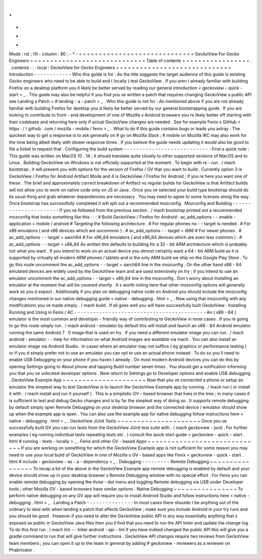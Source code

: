 .
.
-
*
-
Mode
:
rst
;
fill
-
column
:
80
;
-
*
-
=
=
=
=
=
=
=
=
=
=
=
=
=
=
=
=
=
=
=
=
=
=
=
=
=
=
=
=
=
GeckoView
For
Gecko
Engineers
=
=
=
=
=
=
=
=
=
=
=
=
=
=
=
=
=
=
=
=
=
=
=
=
=
=
=
=
=
Table
of
contents
=
=
=
=
=
=
=
=
=
=
=
=
=
=
=
=
=
.
.
contents
:
:
:
local
:
GeckoView
for
Gecko
Engineers
=
=
=
=
=
=
=
=
=
=
=
=
=
=
=
=
=
=
=
=
=
=
=
=
=
=
=
=
=
Introduction
-
-
-
-
-
-
-
-
-
-
-
-
Who
this
guide
is
for
:
As
the
title
suggests
the
target
audience
of
this
guide
is
existing
Gecko
engineers
who
need
to
be
able
to
build
and
(
locally
)
test
GeckoView
.
If
you
aren
t
already
familiar
with
building
Firefox
on
a
desktop
platform
you
ll
likely
be
better
served
by
reading
our
general
introduction
<
geckoview
-
quick
-
start
>
_
.
This
guide
may
also
be
helpful
if
you
find
you
ve
written
a
patch
that
requires
changing
GeckoView
s
public
API
see
Landing
a
Patch
<
#
landing
-
a
-
patch
>
_
.
Who
this
guide
is
not
for
:
As
mentioned
above
if
you
are
not
already
familiar
with
building
Firefox
for
desktop
you
d
likely
be
better
served
by
our
general
bootstrapping
guide
.
If
you
are
looking
to
contribute
to
front
-
end
development
of
one
of
Mozilla
s
Android
browsers
you
re
likely
better
off
starting
with
their
codebase
and
returning
here
only
if
actual
GeckoView
changes
are
needed
.
See
for
example
Fenix
s
GitHub
<
https
:
/
/
github
.
com
/
mozilla
-
mobile
/
fenix
>
_
.
What
to
do
if
this
guide
contains
bugs
or
leads
you
astray
:
The
quickest
way
to
get
a
response
is
to
ask
generally
on
#
gv
on
Mozilla
Slack
;
#
mobile
on
Mozilla
IRC
may
also
work
for
the
time
being
albeit
likely
with
slower
response
times
.
If
you
believe
the
guide
needs
updating
it
would
also
be
good
to
file
a
ticket
to
request
that
.
Configuring
the
build
system
-
-
-
-
-
-
-
-
-
-
-
-
-
-
-
-
-
-
-
-
-
-
-
-
-
-
-
-
First
a
quick
note
:
This
guide
was
written
on
MacOS
10
.
14
;
it
should
translate
quite
closely
to
other
supported
versions
of
MacOS
and
to
Linux
.
Building
GeckoView
on
Windows
is
not
officially
supported
at
the
moment
.
To
begin
with
re
-
run
.
/
mach
bootstrap
;
it
will
present
you
with
options
for
the
version
of
Firefox
/
GV
that
you
want
to
build
.
Currently
option
3
is
GeckoView
/
Firefox
for
Android
Artifact
Mode
and
4
is
GeckoView
/
Firefox
for
Android
;
if
you
re
here
you
want
one
of
these
.
The
brief
and
approximately
correct
breakdown
of
Artifact
vs
regular
builds
for
GeckoView
is
that
Artifact
builds
will
not
allow
you
to
work
on
native
code
only
on
JS
or
Java
.
Once
you
ve
selected
your
build
type
bootstrap
should
do
its
usual
thing
and
grab
whatever
dependencies
are
necessary
.
You
may
need
to
agree
to
some
licenses
along
the
way
.
Once
bootstrap
has
successfully
completed
it
will
spit
out
a
recommended
mozconfig
.
Mozconfig
and
Building
-
-
-
-
-
-
-
-
-
-
-
-
-
-
-
-
-
-
-
-
-
-
If
you
ve
followed
from
the
previous
section
.
/
mach
bootstrap
printed
out
a
recommended
mozconfig
that
looks
something
like
this
:
:
:
#
Build
GeckoView
/
Firefox
for
Android
:
ac_add_options
-
-
enable
-
application
=
mobile
/
android
#
Targeting
the
following
architecture
.
#
For
regular
phones
no
-
-
target
is
needed
.
#
For
x86
emulators
(
and
x86
devices
which
are
uncommon
)
:
#
ac_add_options
-
-
target
=
i686
#
For
newer
phones
.
#
ac_add_options
-
-
target
=
aarch64
#
For
x86_64
emulators
(
and
x86_64
devices
which
are
even
less
common
)
:
#
ac_add_options
-
-
target
=
x86_64
As
written
this
defaults
to
building
for
a
32
-
bit
ARM
architecture
which
is
probably
not
what
you
want
.
If
you
intend
to
work
on
an
actual
device
you
almost
certainly
want
a
64
-
bit
ARM
build
as
it
is
supported
by
virtually
all
modern
ARM
phones
/
tablets
and
is
the
only
ARM
build
we
ship
on
the
Google
Play
Store
.
To
go
this
route
uncomment
the
ac_add_options
-
-
target
=
aarch64
line
in
the
mozconfig
.
On
the
other
hand
x86
-
64
emulated
devices
are
widely
used
by
the
GeckoView
team
and
are
used
extensively
on
try
;
if
you
intend
to
use
an
emulator
uncomment
the
ac_add_options
-
-
target
=
x86_64
line
in
the
mozconfig
.
Don
t
worry
about
installing
an
emulator
at
the
moment
that
will
be
covered
shortly
.
It
s
worth
noting
here
that
other
mozconfig
options
will
generally
work
as
you
d
expect
.
Additionally
if
you
plan
on
debugging
native
code
on
Android
you
should
include
the
mozconfig
changes
mentioned
in
our
native
debugging
guide
<
native
-
debugging
.
html
>
_
.
Now
using
that
mozconfig
with
any
modifications
you
ve
made
simply
.
/
mach
build
.
If
all
goes
well
you
will
have
successfully
built
GeckoView
.
Installing
Running
and
Using
in
Fenix
/
AC
-
-
-
-
-
-
-
-
-
-
-
-
-
-
-
-
-
-
-
-
-
-
-
-
-
-
-
-
-
-
-
-
-
-
-
-
-
-
-
-
-
-
An
(
x86
-
64
)
emulator
is
the
most
common
and
developer
-
friendly
way
of
contributing
to
GeckoView
in
most
cases
.
If
you
re
going
to
go
this
route
simply
run
.
/
mach
android
-
emulator
by
default
this
will
install
and
launch
an
x86
-
64
Android
emulator
running
the
same
Android
7
.
0
image
that
is
used
on
try
.
If
you
need
a
different
emulator
image
you
can
run
.
/
mach
android
-
emulator
-
-
help
for
information
on
what
Android
images
are
available
via
mach
.
You
can
also
install
an
emulator
image
via
Android
Studio
.
In
cases
where
an
emulator
may
not
suffice
(
eg
graphics
or
performance
testing
)
or
if
you
d
simply
prefer
not
to
use
an
emulator
you
can
opt
to
use
an
actual
phone
instead
.
To
do
so
you
ll
need
to
enable
USB
Debugging
on
your
phone
if
you
haven
t
already
.
On
most
modern
Android
devices
you
can
do
this
by
opening
Settings
going
to
About
phone
and
tapping
Build
number
seven
times
.
You
should
get
a
notification
informing
you
that
you
ve
unlocked
developer
options
.
Now
return
to
Settings
go
to
Developer
options
and
enable
USB
debugging
.
GeckoView
Example
App
~
~
~
~
~
~
~
~
~
~
~
~
~
~
~
~
~
~
~
~
~
Now
that
you
ve
connected
a
phone
or
setup
an
emulator
the
simplest
way
to
test
GeckoView
is
to
launch
the
GeckoView
Example
app
by
running
.
/
mach
run
(
or
install
it
with
.
/
mach
install
and
run
it
yourself
)
.
This
is
a
simplistic
GV
-
based
browser
that
lives
in
the
tree
;
in
many
cases
it
is
sufficient
to
test
and
debug
Gecko
changes
and
is
by
far
the
simplest
way
of
doing
so
.
It
supports
remote
debugging
by
default
simply
open
Remote
Debugging
on
your
desktop
browser
and
the
connected
device
/
emulator
should
show
up
when
the
example
app
is
open
.
You
can
also
use
the
example
app
for
native
debugging
follow
instructions
here
<
native
-
debugging
.
html
>
_
.
GeckoView
JUnit
Tests
~
~
~
~
~
~
~
~
~
~
~
~
~
~
~
~
~
~
~
~
~
Once
you
ve
successfully
built
GV
you
can
run
tests
from
the
GeckoView
JUnit
test
suite
with
.
/
mach
geckoview
-
junit
.
For
further
examples
(
eg
running
individual
tests
repeating
tests
etc
.
)
consult
the
quick
start
guide
<
geckoview
-
quick
-
start
.
html
#
running
-
tests
-
locally
>
_
.
Fenix
and
other
GV
-
based
Apps
~
~
~
~
~
~
~
~
~
~
~
~
~
~
~
~
~
~
~
~
~
~
~
~
~
~
~
~
~
If
you
are
working
on
something
for
which
the
GeckoView
Example
app
is
not
sufficient
for
some
reason
you
may
need
to
use
your
local
build
of
GeckoView
in
one
of
Mozilla
s
GV
-
based
apps
like
Fenix
<
geckoview
-
quick
-
start
.
html
#
include
-
geckoview
-
as
-
a
-
dependency
>
_
.
Debugging
-
-
-
-
-
-
-
-
-
Remote
Debugging
~
~
~
~
~
~
~
~
~
~
~
~
~
~
~
~
To
recap
a
bit
of
the
above
in
the
GeckoView
Example
app
remote
debugging
is
enabled
by
default
and
your
device
should
show
up
in
your
desktop
browser
s
Remote
Debugging
window
with
no
special
effort
.
For
Fenix
you
can
enable
remote
debugging
by
opening
the
three
-
dot
menu
and
toggling
Remote
debugging
via
USB
under
Developer
tools
;
other
Mozilla
GV
-
based
browsers
have
similar
options
.
Native
Debugging
~
~
~
~
~
~
~
~
~
~
~
~
~
~
~
~
To
perform
native
debugging
on
any
GV
app
will
require
you
to
install
Android
Studio
and
follow
instructions
here
<
native
-
debugging
.
html
>
_
.
Landing
a
Patch
-
-
-
-
-
-
-
-
-
-
-
-
-
-
-
In
most
cases
there
shouldn
t
be
anything
out
of
the
ordinary
to
deal
with
when
landing
a
patch
that
affects
GeckoView
;
make
sure
you
include
Android
in
your
try
runs
and
you
should
be
good
.
However
if
you
need
to
alter
the
GeckoView
public
API
in
any
way
essentially
anything
that
s
exposed
as
public
in
GeckoView
Java
files
then
you
ll
find
that
you
need
to
run
the
API
linter
and
update
the
change
log
.
To
do
this
first
run
.
/
mach
lint
-
-
linter
android
-
api
-
lint
if
you
have
indeed
changed
the
public
API
this
will
give
you
a
gradle
command
to
run
that
will
give
further
instructions
.
GeckoView
API
changes
require
two
reviews
from
GeckoView
team
members
;
you
can
open
it
up
to
the
team
in
general
by
adding
#
geckoview
-
reviewers
as
a
reviewer
on
Phabricator
.
